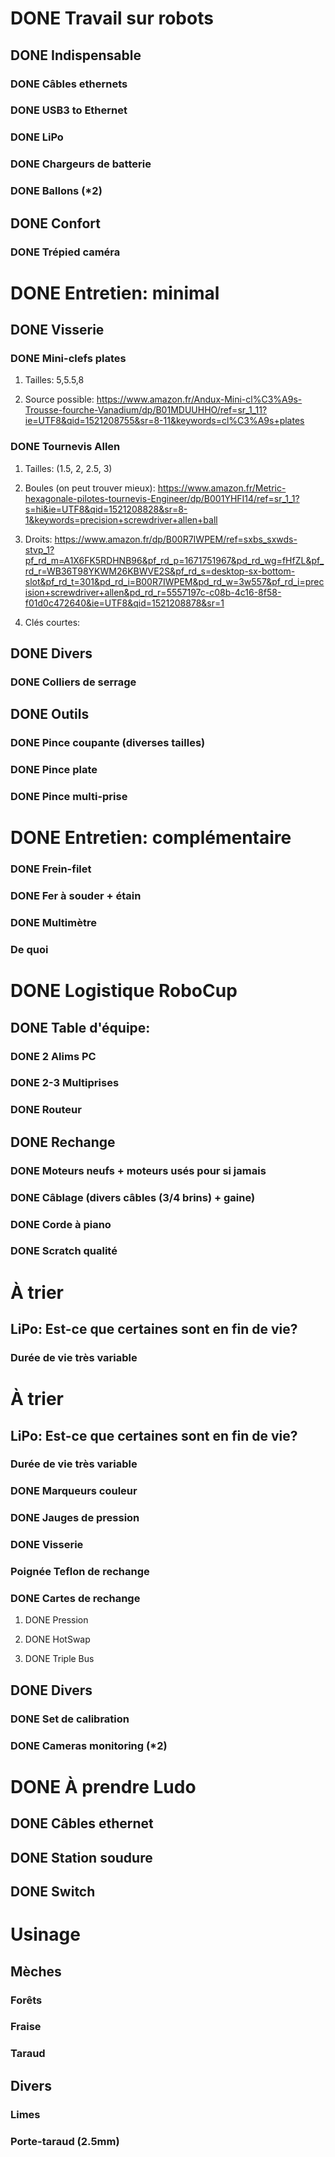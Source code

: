 * DONE Travail sur robots
** DONE Indispensable
*** DONE Câbles ethernets
*** DONE USB3 to Ethernet
*** DONE LiPo
*** DONE Chargeurs de batterie
*** DONE Ballons (*2)
** DONE Confort
*** DONE Trépied caméra
* DONE Entretien: minimal
** DONE Visserie
*** DONE Mini-clefs plates
**** Tailles: 5,5.5,8
**** Source possible: https://www.amazon.fr/Andux-Mini-cl%C3%A9s-Trousse-fourche-Vanadium/dp/B01MDUUHHO/ref=sr_1_11?ie=UTF8&qid=1521208755&sr=8-11&keywords=cl%C3%A9s+plates
*** DONE Tournevis Allen
**** Tailles: (1.5, 2, 2.5, 3)
**** Boules (on peut trouver mieux): https://www.amazon.fr/Metric-hexagonale-pilotes-tournevis-Engineer/dp/B001YHFI14/ref=sr_1_1?s=hi&ie=UTF8&qid=1521208828&sr=8-1&keywords=precision+screwdriver+allen+ball
**** Droits: https://www.amazon.fr/dp/B00R7IWPEM/ref=sxbs_sxwds-stvp_1?pf_rd_m=A1X6FK5RDHNB96&pf_rd_p=1671751967&pd_rd_wg=fHfZL&pf_rd_r=WB36T98YKWM26KBWVE2S&pf_rd_s=desktop-sx-bottom-slot&pf_rd_t=301&pd_rd_i=B00R7IWPEM&pd_rd_w=3w557&pf_rd_i=precision+screwdriver+allen&pd_rd_r=5557197c-c08b-4c16-8f58-f01d0c472640&ie=UTF8&qid=1521208878&sr=1

**** Clés courtes:
** DONE Divers
*** DONE Colliers de serrage
** DONE Outils
*** DONE Pince coupante (diverses tailles)
*** DONE Pince plate
*** DONE Pince multi-prise
* DONE Entretien: complémentaire
*** DONE Frein-filet
*** DONE Fer à souder + étain
*** DONE Multimètre
*** De quoi 
* DONE Logistique RoboCup
** DONE Table d'équipe:
*** DONE 2 Alims PC
*** DONE 2-3 Multiprises
*** DONE Routeur
** DONE Rechange
*** DONE Moteurs neufs + moteurs usés pour si jamais
*** DONE Câblage (divers câbles (3/4 brins) + gaine)
*** DONE Corde à piano
*** DONE Scratch qualité
* À trier
** LiPo: Est-ce que certaines sont en fin de vie?
*** Durée de vie très variable
* À trier
** LiPo: Est-ce que certaines sont en fin de vie?
*** Durée de vie très variable
*** DONE Marqueurs couleur
*** DONE Jauges de pression
*** DONE Visserie
*** Poignée Teflon de rechange
*** DONE Cartes de rechange
**** DONE Pression
**** DONE HotSwap
**** DONE Triple Bus
** DONE Divers
*** DONE Set de calibration
*** DONE Cameras monitoring (*2)
* DONE À prendre Ludo
** DONE Câbles ethernet
** DONE Station soudure
** DONE Switch



* Usinage
** Mèches
*** Forêts
*** Fraise
*** Taraud
** Divers
*** Limes
*** Porte-taraud (2.5mm)
